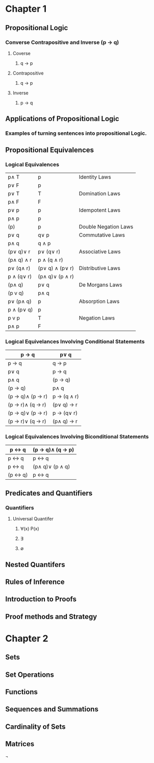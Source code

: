 * Chapter 1
** Propositional Logic
*** Converse Contrapositive and Inverse (p -> q)
**** Coverse
***** q \rightarrow  p
**** Contrapositive
***** q \rightarrow \textlnot{}p
**** Inverse
***** \textlnot{}p \rightarrow \textlnot{}q
** Applications of Propositional Logic
*** Examples of turning sentences into propositional Logic.
** Propositional Equivalences
*** Logical Equivalences
|---------------------------+------------------------------+----------------------|
| p\wedge T                 | p                            | Identity Laws        |
| p\vee F                   | p                            |                      |
|---------------------------+------------------------------+----------------------|
| p\vee T                   | T                            | Domination Laws      |
| p\wedge F                 | F                            |                      |
|---------------------------+------------------------------+----------------------|
| p\vee p                   | p                            | Idempotent Laws      |
| p\wedge p                 | p                            |                      |
|---------------------------+------------------------------+----------------------|
| \textlnot{}(\textlnot{}p) | p                            | Double Negation Laws |
|---------------------------+------------------------------+----------------------|
| p\vee q                   | q\vee p                      | Commutative Laws     |
| p\wedge q                 | q \wedge p                   |                      |
|---------------------------+------------------------------+----------------------|
| (p\vee q)\vee r           | p\vee (q\vee r)              | Associative Laws     |
| (p\wedge q) \wedge r      | p \wedge (q \wedge r)        |                      |
|---------------------------+------------------------------+----------------------|
| p\vee (q\wedge r)         | (p\vee q) \wedge (p\vee r)   | Distributive Laws    |
| p \wedge (q\vee r)        | (p\wedge q)\vee (p \wedge r) |                      |
|---------------------------+------------------------------+----------------------|
| \textlnot{}(p\wedge q)              | \textlnot{}p\vee \textlnot{}q          | De Morgans Laws      |
| \textlnot{}(p v q)                  | \textlnot{}p\wedge \textlnot{}q        |                      |
|---------------------------+------------------------------+----------------------|
| p\vee (p\wedge q)         | p                            | Absorption Laws      |
| p \wedge (p\vee q)        | p                            |                      |
|---------------------------+------------------------------+----------------------|
| p v \textlnot{}p          | T                            | Negation Laws        |
| p\wedge \textlnot{}p      | F                            |                      |
|---------------------------+------------------------------+----------------------|

*** Logical Equivelances Involving Conditional Statements
|-------------------------------------------+-----------------------------|
| p \rightarrow q                           | \textlnot{}p\vee q          |
|-------------------------------------------+-----------------------------|
| p \rightarrow q                           | \textlnot{}q \rightarrow \textlnot{}p |
|-------------------------------------------+-----------------------------|
| p\vee q                                   | \textlnot{}p \rightarrow q  |
|-------------------------------------------+-----------------------------|
| p\wedge  q                                | \textlnot{}(p \rightarrow \textlnot{}q)         |
|-------------------------------------------+-----------------------------|
| \textlnot{}(p \rightarrow q)                        | p\wedge q                   |
|-------------------------------------------+-----------------------------|
| (p \rightarrow q)\wedge (p \rightarrow r) | p \rightarrow (q \wedge r)  |
|-------------------------------------------+-----------------------------|
| (p \rightarrow r)\wedge (q \rightarrow r) | (p\vee q) \rightarrow r     |
|-------------------------------------------+-----------------------------|
| (p \rightarrow q)\vee (p \rightarrow r)   | p \rightarrow (q\vee r)     |
|-------------------------------------------+-----------------------------|
| (p \rightarrow r)\vee (q \rightarrow r)   | (p\wedge q) \rightarrow r   |
|-------------------------------------------+-----------------------------|

*** Logical Equivalences Involving Biconditional Statements
|------------------------+-------------------------------------------|
| p \leftrightarrow q    | (p \rightarrow q)\wedge (q \rightarrow p) |
|------------------------+-------------------------------------------|
| p \leftrightarrow q    | \textlnot{}p \leftrightarrow \textlnot{}q           |
|------------------------+-------------------------------------------|
| p \leftrightarrow q    | (p\wedge q)\vee (\textlnot{}p \wedge \textlnot{}q)  |
|------------------------+-------------------------------------------|
| \textlnot{}(p \leftrightarrow q) | p \leftrightarrow \textlnot{}q                      |
|------------------------+-------------------------------------------|

** Predicates and Quantifiers
*** Quantifiers
**** Universal Quantifer 
***** \forall(x) P(x)
***** \exists
***** \emptyset
** Nested Quantifers
** Rules of Inference 
** Introduction to Proofs
** Proof methods and Strategy
* Chapter 2
** Sets
** Set Operations
** Functions
** Sequences and Summations
** Cardinality of Sets
** Matrices


¬
